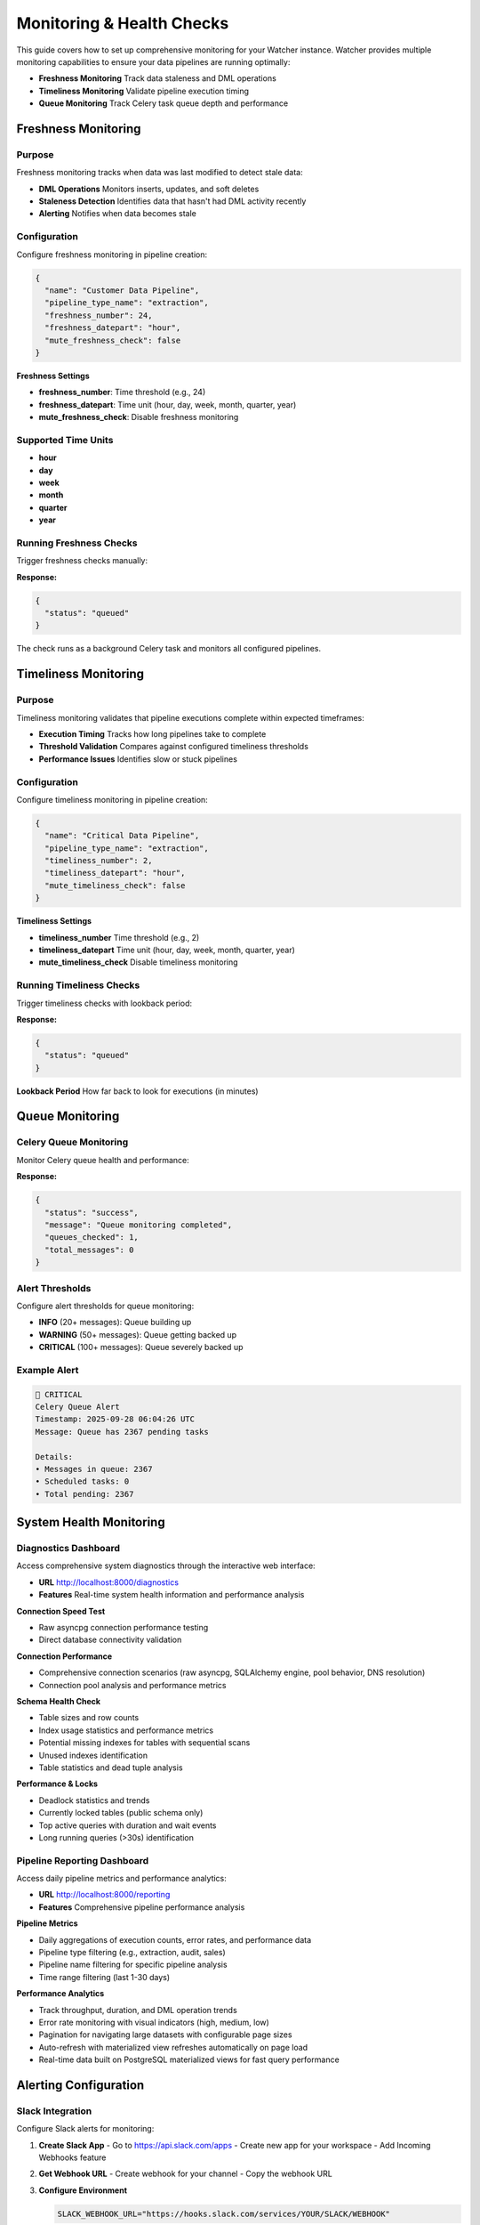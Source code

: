 Monitoring & Health Checks
============================

This guide covers how to set up comprehensive monitoring for your Watcher instance.
Watcher provides multiple monitoring capabilities to ensure your data pipelines are running optimally:

- **Freshness Monitoring** Track data staleness and DML operations
- **Timeliness Monitoring** Validate pipeline execution timing
- **Queue Monitoring** Track Celery task queue depth and performance

Freshness Monitoring
--------------------

Purpose
~~~~~~~~~~~~~~~~~~~~~~~~~~~~

Freshness monitoring tracks when data was last modified to detect stale data:

- **DML Operations** Monitors inserts, updates, and soft deletes
- **Staleness Detection** Identifies data that hasn't had DML activity recently
- **Alerting** Notifies when data becomes stale

Configuration
~~~~~~~~~~~~~~~~~~~~~~~~~~~~

Configure freshness monitoring in pipeline creation:

.. code-block:: json

   {
     "name": "Customer Data Pipeline",
     "pipeline_type_name": "extraction",
     "freshness_number": 24,
     "freshness_datepart": "hour",
     "mute_freshness_check": false
   }

**Freshness Settings**

- **freshness_number**: Time threshold (e.g., 24)
- **freshness_datepart**: Time unit (hour, day, week, month, quarter, year)
- **mute_freshness_check**: Disable freshness monitoring

Supported Time Units
~~~~~~~~~~~~~~~~~~~~~~~~~~~~

- **hour**
- **day**
- **week**
- **month**
- **quarter**
- **year**

Running Freshness Checks
~~~~~~~~~~~~~~~~~~~~~~~~~~~~

Trigger freshness checks manually:

.. tabs::

   .. tab:: Python - requests

      .. code-block:: python

         import requests

         response = requests.post("http://localhost:8000/freshness")
         print(response.json())

   .. tab:: Python - httpx

      .. code-block:: python

         import httpx

         with httpx.Client() as client:
             response = client.post("http://localhost:8000/freshness")
             print(response.json())

   .. tab:: curl

      .. code-block:: bash

         curl -X POST "http://localhost:8000/freshness"

   .. tab:: HTTPie

      .. code-block:: bash

         http POST localhost:8000/freshness

**Response:**

.. code-block:: json

   {
     "status": "queued"
   }

The check runs as a background Celery task and monitors all configured pipelines.

Timeliness Monitoring
---------------------

Purpose
~~~~~~~

Timeliness monitoring validates that pipeline executions complete within expected timeframes:

- **Execution Timing** Tracks how long pipelines take to complete
- **Threshold Validation** Compares against configured timeliness thresholds
- **Performance Issues** Identifies slow or stuck pipelines

Configuration
~~~~~~~~~~~~~

Configure timeliness monitoring in pipeline creation:

.. code-block:: json

   {
     "name": "Critical Data Pipeline",
     "pipeline_type_name": "extraction",
     "timeliness_number": 2,
     "timeliness_datepart": "hour",
     "mute_timeliness_check": false
   }

**Timeliness Settings**

- **timeliness_number** Time threshold (e.g., 2)
- **timeliness_datepart** Time unit (hour, day, week, month, quarter, year)
- **mute_timeliness_check** Disable timeliness monitoring

Running Timeliness Checks
~~~~~~~~~~~~~~~~~~~~~~~~~~~~

Trigger timeliness checks with lookback period:

.. tabs::

   .. tab:: Python - requests

      .. code-block:: python

         import requests

         response = requests.post(
             "http://localhost:8000/timeliness",
             json={"lookback_minutes": 60}
         )
         print(response.json())

   .. tab:: Python - httpx

      .. code-block:: python

         import httpx

         with httpx.Client() as client:
             response = client.post(
                 "http://localhost:8000/timeliness",
                 json={"lookback_minutes": 60}
             )
             print(response.json())

   .. tab:: curl

      .. code-block:: bash

         curl -X POST "http://localhost:8000/timeliness" \
              -H "Content-Type: application/json" \
              -d '{
                "lookback_minutes": 60
              }'

   .. tab:: HTTPie

      .. code-block:: bash

         http POST localhost:8000/timeliness \
              lookback_minutes=60

**Response:**

.. code-block:: json

   {
     "status": "queued"
   }

**Lookback Period** How far back to look for executions (in minutes)

Queue Monitoring
----------------

Celery Queue Monitoring
~~~~~~~~~~~~~~~~~~~~~~~~~~~~

Monitor Celery queue health and performance:

.. tabs::

   .. tab:: Python - requests

      .. code-block:: python

         import requests

         response = requests.post("http://localhost:8000/celery/monitor-queue")
         print(response.json())

   .. tab:: Python - httpx

      .. code-block:: python

         import httpx

         with httpx.Client() as client:
             response = client.post("http://localhost:8000/celery/monitor-queue")
             print(response.json())

   .. tab:: curl

      .. code-block:: bash

         curl -X POST "http://localhost:8000/celery/monitor-queue"

   .. tab:: HTTPie

      .. code-block:: bash

         http POST localhost:8000/celery/monitor-queue

**Response:**

.. code-block:: json

   {
     "status": "success",
     "message": "Queue monitoring completed",
     "queues_checked": 1,
     "total_messages": 0
   }

Alert Thresholds
~~~~~~~~~~~~~~~~~~~~~~~~~~~~

Configure alert thresholds for queue monitoring:

- **INFO** (20+ messages): Queue building up
- **WARNING** (50+ messages): Queue getting backed up
- **CRITICAL** (100+ messages): Queue severely backed up

Example Alert
~~~~~~~~~~~~~~~~~~~~~~~~~~~~

.. code-block:: text

   🚨 CRITICAL
   Celery Queue Alert
   Timestamp: 2025-09-28 06:04:26 UTC
   Message: Queue has 2367 pending tasks
   
   Details:
   • Messages in queue: 2367
   • Scheduled tasks: 0
   • Total pending: 2367

System Health Monitoring
------------------------

Diagnostics Dashboard
~~~~~~~~~~~~~~~~~~~~~~~~~~~~

Access comprehensive system diagnostics through the interactive web interface:

- **URL** http://localhost:8000/diagnostics
- **Features** Real-time system health information and performance analysis

**Connection Speed Test**

- Raw asyncpg connection performance testing
- Direct database connectivity validation

**Connection Performance**

- Comprehensive connection scenarios (raw asyncpg, SQLAlchemy engine, pool behavior, DNS resolution)
- Connection pool analysis and performance metrics

**Schema Health Check**

- Table sizes and row counts
- Index usage statistics and performance metrics
- Potential missing indexes for tables with sequential scans
- Unused indexes identification
- Table statistics and dead tuple analysis

**Performance & Locks**

- Deadlock statistics and trends
- Currently locked tables (public schema only)
- Top active queries with duration and wait events
- Long running queries (>30s) identification

Pipeline Reporting Dashboard
~~~~~~~~~~~~~~~~~~~~~~~~~~~~

Access daily pipeline metrics and performance analytics:

- **URL** http://localhost:8000/reporting
- **Features** Comprehensive pipeline performance analysis

**Pipeline Metrics**

- Daily aggregations of execution counts, error rates, and performance data
- Pipeline type filtering (e.g., extraction, audit, sales)
- Pipeline name filtering for specific pipeline analysis
- Time range filtering (last 1-30 days)

**Performance Analytics**

- Track throughput, duration, and DML operation trends
- Error rate monitoring with visual indicators (high, medium, low)
- Pagination for navigating large datasets with configurable page sizes
- Auto-refresh with materialized view refreshes automatically on page load
- Real-time data built on PostgreSQL materialized views for fast query performance

Alerting Configuration
-----------------------

Slack Integration
~~~~~~~~~~~~~~~~~

Configure Slack alerts for monitoring:

1. **Create Slack App**
   - Go to https://api.slack.com/apps
   - Create new app for your workspace
   - Add Incoming Webhooks feature

2. **Get Webhook URL**
   - Create webhook for your channel
   - Copy the webhook URL

3. **Configure Environment**

   .. code-block:: bash

      SLACK_WEBHOOK_URL="https://hooks.slack.com/services/YOUR/SLACK/WEBHOOK"

Alert Types
~~~~~~~~~~~

**Celery Queue Alerts**

- Queue depth exceeds thresholds (WARNING: 50+, CRITICAL: 100+)
- Worker status and task processing issues

**Anomaly Detection Alerts**

- Statistical anomalies detected in pipeline executions
- Metric threshold violations (duration, rows, throughput, DML operations)
- Z-score analysis results

**Timeliness & Freshness Alerts**

- Pipeline execution timeliness failures
- DML operation freshness violations
- Overdue pipeline executions

Monitoring Strategy
-------------------

Scheduled Monitoring
~~~~~~~~~~~~~~~~~~~~~~~~~~~~

Set up regular monitoring checks:

.. tabs::

   .. tab:: Python - requests

      .. code-block:: python

         import requests
         import schedule
         import time

         def check_freshness():
             response = requests.post("http://localhost:8000/freshness")
             print(f"Freshness check: {response.status_code}")

         def check_timeliness():
             response = requests.post(
                 "http://localhost:8000/timeliness",
                 json={"lookback_minutes": 60}
             )
             print(f"Timeliness check: {response.status_code}")

         def monitor_celery_queue():
             response = requests.post("http://localhost:8000/celery/monitor-queue")
             print(f"Celery queue check: {response.status_code}")

         def cleanup_logs():
             response = requests.post(
                 "http://localhost:8000/log_cleanup",
                 json={"retention_days": 365}
             )
             print(f"Log cleanup: {response.status_code}")

         # Schedule tasks
         schedule.every(5).minutes.do(check_freshness)
         schedule.every(5).minutes.do(check_timeliness)
         schedule.every(5).minutes.do(monitor_celery_queue)
         schedule.every().day.at("02:00").do(cleanup_logs)

         while True:
             schedule.run_pending()
             time.sleep(60)

   .. tab:: Python - httpx

      .. code-block:: python

         import httpx
         import schedule
         import time

         def check_freshness():
             with httpx.Client() as client:
                 response = client.post("http://localhost:8000/freshness")
                 print(f"Freshness check: {response.status_code}")

         def check_timeliness():
             with httpx.Client() as client:
                 response = client.post(
                     "http://localhost:8000/timeliness",
                     json={"lookback_minutes": 60}
                 )
                 print(f"Timeliness check: {response.status_code}")

         def monitor_celery_queue():
             with httpx.Client() as client:
                 response = client.post("http://localhost:8000/celery/monitor-queue")
                 print(f"Celery queue check: {response.status_code}")

         def cleanup_logs():
             with httpx.Client() as client:
                 response = client.post(
                     "http://localhost:8000/log_cleanup",
                     json={"retention_days": 365}
                 )
                 print(f"Log cleanup: {response.status_code}")

         # Schedule tasks
         schedule.every(5).minutes.do(check_freshness)
         schedule.every(5).minutes.do(check_timeliness)
         schedule.every(5).minutes.do(monitor_celery_queue)
         schedule.every().day.at("02:00").do(cleanup_logs)

         while True:
             schedule.run_pending()
             time.sleep(60)

   .. tab:: curl

      .. code-block:: bash

         # Add to crontab
         # Check freshness every 5 minutes
         */5 * * * * curl -X POST "http://localhost:8000/freshness"
         
         # Check timeliness every 5 minutes
         */5 * * * * curl -X POST "http://localhost:8000/timeliness" -H "Content-Type: application/json" -d '{"lookback_minutes": 60}'
         
         # Monitor Celery queue every 5 minutes
         */5 * * * * curl -X POST "http://localhost:8000/celery/monitor-queue"
         
         # Clean up logs daily (365 days retention)
         0 2 * * * curl -X POST "http://localhost:8000/log_cleanup" -H "Content-Type: application/json" -d '{"retention_days": 365}'

   .. tab:: HTTPie

      .. code-block:: bash

         # Add to crontab
         # Check freshness every 5 minutes
         */5 * * * * http POST localhost:8000/freshness
         
         # Check timeliness every 5 minutes
         */5 * * * * http POST localhost:8000/timeliness lookback_minutes=60
         
         # Monitor Celery queue every 5 minutes
         */5 * * * * http POST localhost:8000/celery/monitor-queue
         
         # Clean up logs daily (365 days retention)
         0 2 * * * http POST localhost:8000/log_cleanup retention_days=365

Monitoring Frequency
~~~~~~~~~~~~~~~~~~~~~~~~~~~~

Recommended monitoring frequencies:

- **Freshness** Every 5 minutes
- **Timeliness** Every 5 minutes
- **Queue Monitoring** Every 5 minutes
- **Log Cleanup** Daily, Weekly, or Monthly

Load Testing
------------

Trigger Load Tests
~~~~~~~~~~~~~~~~~~

Use Locust for load testing:

.. code-block:: bash

   # Run load tests using Makefile
   make load-test
   
   # Web interface: http://localhost:8089

Load Test Scenarios
~~~~~~~~~~~~~~~~~~~

**Pipeline Execution Users** (998 users):

- Create and execute pipelines
- 5-minute execution times
- 1% anomaly generation rate

**Monitoring Users** (1 user):

- Run freshness and timeliness checks
- 5-minute monitoring intervals

**Heartbeat Users** (1 user):

- Health check endpoint (http://localhost:8000)
- 1-minute intervals

Performance Targets
~~~~~~~~~~~~~~~~~~~

Based on the load test configuration, the system should handle:

- **998 concurrent pipelines** executing every 5 minutes
- **~10-20 RPS** sustained load (998 users ÷ 300 seconds)
- **Sub-second response times** for all endpoints
- **<1% failure rate** under normal conditions
- **Continuous monitoring** with dedicated monitoring and heartbeat users
